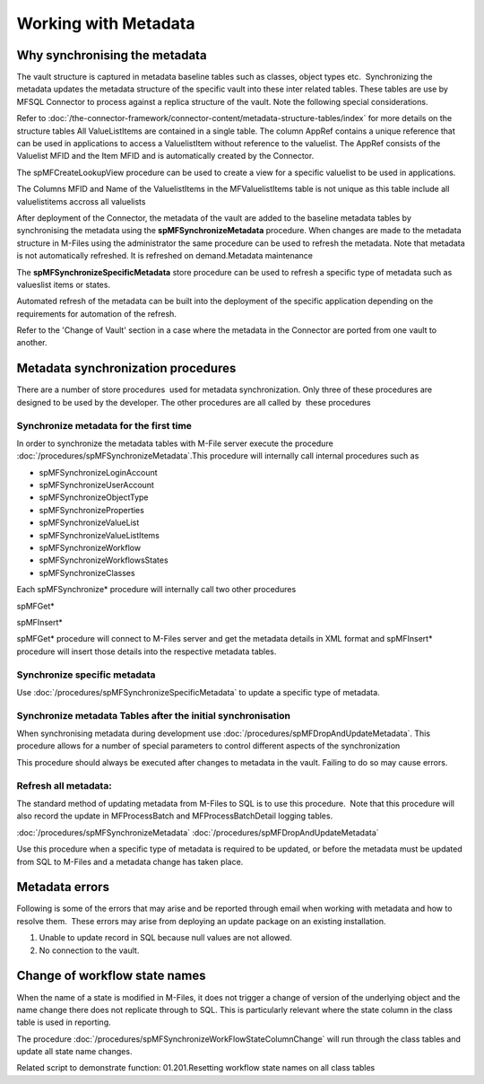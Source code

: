 Working with Metadata
=====================

Why synchronising the metadata
------------------------------

The vault structure is captured in metadata baseline tables such as classes, object types etc.  Synchronizing the metadata updates the metadata structure of the specific vault into these inter related tables. These tables are use by MFSQL Connector to process against a replica structure of the vault. Note the following special considerations.

Refer to :doc:`/the-connector-framework/connector-content/metadata-structure-tables/index` for more details on the structure tables 
All ValueListItems are contained in a single table. The column AppRef
contains a unique reference that can be used in applications to access a
ValuelistItem without reference to the valuelist. The AppRef consists of
the Valuelist MFID and the Item MFID and is automatically created by the
Connector.

The spMFCreateLookupView procedure can be used to create a view for a
specific valuelist to be used in applications.

The Columns MFID and Name of the ValuelistItems in the
MFValuelistItems table is not unique as this table include all
valuelistitems accross all valuelists

After deployment of the Connector, the metadata of the vault are added to
the baseline metadata tables by synchronising the metadata using the
**spMFSynchronizeMetadata** procedure. When changes are made to the
metadata structure in M-Files using the administrator the same procedure
can be used to refresh the metadata. Note that metadata is not
automatically refreshed. It is refreshed on demand.Metadata maintenance

The **spMFSynchronizeSpecificMetadata** store procedure can be used to
refresh a specific type of metadata such as valueslist items or states.

Automated refresh of the metadata can be built into the deployment of
the specific application depending on the requirements for automation of
the refresh.

Refer to the 'Change of Vault' section in a case where the metadata in
the Connector are ported from one vault to another.


Metadata synchronization procedures
-----------------------------------

There are a number of store procedures  used for metadata
synchronization. Only three of these procedures are designed to be used
by the developer. The other procedures are all called by  these
procedures

Synchronize metadata for the first time
~~~~~~~~~~~~~~~~~~~~~~~~~~~~~~~~~~~~~~~

In order to synchronize the metadata tables with M-File server execute
the procedure :doc:`/procedures/spMFSynchronizeMetadata`.This
procedure will internally call internal procedures such as

-  spMFSynchronizeLoginAccount
-  spMFSynchronizeUserAccount
-  spMFSynchronizeObjectType
-  spMFSynchronizeProperties
-  spMFSynchronizeValueList
-  spMFSynchronizeValueListItems
-  spMFSynchronizeWorkflow
-  spMFSynchronizeWorkflowsStates
-  spMFSynchronizeClasses

Each spMFSynchronize\* procedure will internally call two
other procedures

spMFGet\*

spMFInsert\*

spMFGet\* procedure will connect to M-Files server and get the metadata
details in XML format and spMFInsert\* procedure will insert those
details into the respective metadata tables.

Synchronize specific metadata
~~~~~~~~~~~~~~~~~~~~~~~~~~~~~

Use :doc:`/procedures/spMFSynchronizeSpecificMetadata`
to update a specific type of metadata. 

Synchronize metadata Tables after the initial synchronisation
~~~~~~~~~~~~~~~~~~~~~~~~~~~~~~~~~~~~~~~~~~

When synchronising metadata during development use :doc:`/procedures/spMFDropAndUpdateMetadata`. This procedure allows for a number of special parameters to control different aspects of the synchronization

This procedure should always be executed after changes to metadata in the vault.  Failing to do so may cause errors.


Refresh all metadata:
~~~~~~~~~~~~~~~~~~~~~

The standard method of updating metadata from M-Files to SQL is to use
this procedure.  Note that this procedure will also record the update in
MFProcessBatch and MFProcessBatchDetail logging tables.

:doc:`/procedures/spMFSynchronizeMetadata`
:doc:`/procedures/spMFDropAndUpdateMetadata`

Use this procedure when a specific type of metadata is required to be
updated, or before the metadata must be updated from SQL to M-Files and a metadata change has taken place.

Metadata errors
---------------

Following is some of the errors that may arise and be reported
through email when working with metadata and how to resolve them.  These
errors may arise from deploying an update package on an existing
installation.

#. Unable to update record in SQL because null values are not allowed. 
#. No connection to the vault.

Change of workflow state names
------------------------------

When the name of a state is modified in M-Files, it does not trigger a
change of version of the underlying object and the name change there
does not replicate through to SQL. This is particularly relevant where
the state column in the class table is used in reporting.

The procedure :doc:`/procedures/spMFSynchronizeWorkFlowStateColumnChange` will
run through the class tables and update all state name changes.

Related script to demonstrate function: 01.201.Resetting workflow state
names on all class tables